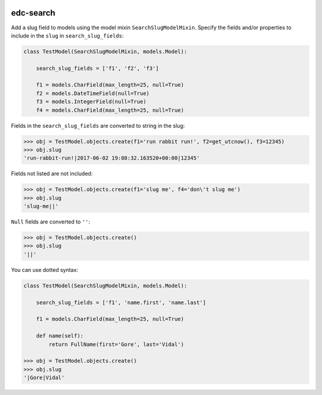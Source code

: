 |pypi| |actions| |coverage|

edc-search
----------

Add a slug field to models using the model mixin ``SearchSlugModelMixin``. Specify the fields and/or properties to include in the ``slug`` in ``search_slug_fields``:


.. code-block:: python

    class TestModel(SearchSlugModelMixin, models.Model):

        search_slug_fields = ['f1', 'f2', 'f3']

        f1 = models.CharField(max_length=25, null=True)
        f2 = models.DateTimeField(null=True)
        f3 = models.IntegerField(null=True)
        f4 = models.CharField(max_length=25, null=True)

Fields in the ``search_slug_fields`` are converted to string in the slug:

.. code-block:: python

    >>> obj = TestModel.objects.create(f1='run rabbit run!', f2=get_utcnow(), f3=12345)
    >>> obj.slug
    'run-rabbit-run!|2017-06-02 19:08:32.163520+00:00|12345'

Fields not listed are not included:

.. code-block:: python

    >>> obj = TestModel.objects.create(f1='slug me', f4='don\'t slug me')
    >>> obj.slug
    'slug-me||'

``Null`` fields are converted to ``''``:

.. code-block:: python

    >>> obj = TestModel.objects.create()
    >>> obj.slug
    '||'

You can use dotted syntax:

.. code-block:: python

    class TestModel(SearchSlugModelMixin, models.Model):

        search_slug_fields = ['f1', 'name.first', 'name.last']

        f1 = models.CharField(max_length=25, null=True)

        def name(self):
            return FullName(first='Gore', last='Vidal')

    >>> obj = TestModel.objects.create()
    >>> obj.slug
    '|Gore|Vidal'


.. |pypi| image:: https://img.shields.io/pypi/v/edc-search.svg
    :target: https://pypi.python.org/pypi/edc-search

.. |actions| image:: https://github.com/clinicedc/edc-search/workflows/build/badge.svg?branch=develop
  :target: https://github.com/clinicedc/edc-search/actions?query=workflow:build

.. |coverage| image:: https://coveralls.io/repos/github/clinicedc/edc-search/badge.svg?branch=develop
    :target: https://coveralls.io/github/clinicedc/edc-search?branch=develop
